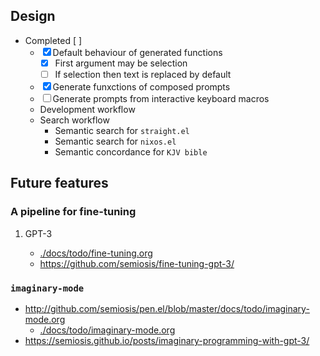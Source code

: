 ** Design
+ Completed [ ]
  - [X] Default behaviour of generated functions
    - [X] First argument may be selection
    - [ ]If selection then text is replaced by default
  - [X] Generate funxctions of composed prompts
  - [ ] Generate prompts from interactive keyboard macros
  - Development workflow
  - Search workflow
    - Semantic search for =straight.el=
    - Semantic search for =nixos.el=
    - Semantic concordance for =KJV bible=

** Future features
*** A pipeline for fine-tuning
**** GPT-3
- [[./docs/todo/fine-tuning.org]]
- https://github.com/semiosis/fine-tuning-gpt-3/
*** =imaginary-mode=
- http://github.com/semiosis/pen.el/blob/master/docs/todo/imaginary-mode.org
  - [[./docs/todo/imaginary-mode.org]]
- https://semiosis.github.io/posts/imaginary-programming-with-gpt-3/